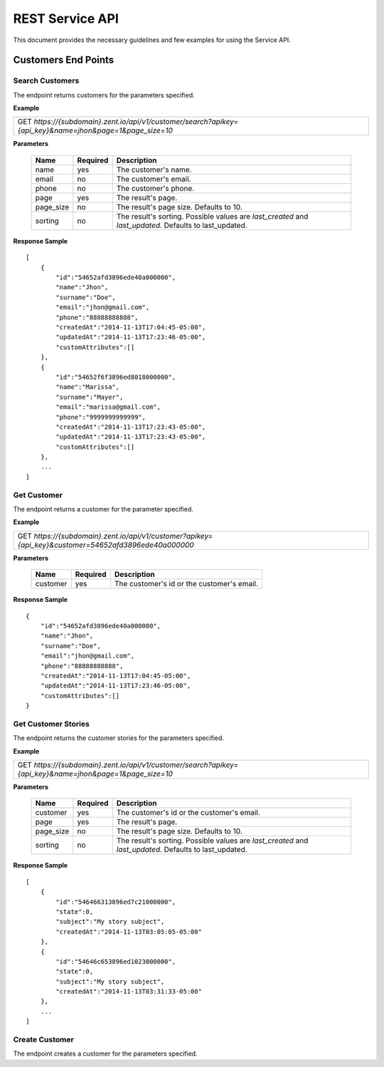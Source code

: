 ================
REST Service API
================
This document provides the necessary guidelines and few examples for using the Service API.

Customers End Points
====================

Search Customers
----------------
The endpoint returns customers for the parameters specified. 

**Example**

+----------------------------------------------------------------------------------------------------------+
| GET *https://{subdomain}.zent.io/api/v1/customer/search?apikey={api_key}&name=jhon&page=1&page_size=10*  |
+----------------------------------------------------------------------------------------------------------+

**Parameters**

 =========  ========  ======================================================================================================
 Name       Required  Description
 =========  ========  ======================================================================================================
 name          yes    The customer's name.
 email         no     The customer's email.  
 phone         no     The customer's phone. 
 page          yes    The result's page. 
 page_size     no     The result's page size. Defaults to 10.   
 sorting       no     The result's sorting. Possible values are *last_created* and *last_updated*. Defaults to last_updated.   
 =========  ========  ======================================================================================================

**Response Sample**

::

    [
        {
            "id":"54652afd3896ede40a000000",
            "name":"Jhon",
            "surname":"Doe",
            "email":"jhon@gmail.com",
            "phone":"88888888888",
            "createdAt":"2014-11-13T17:04:45-05:00",
            "updatedAt":"2014-11-13T17:23:46-05:00",
            "customAttributes":[]
        },
        {
            "id":"54652f6f3896ed8018000000",
            "name":"Marissa",
            "surname":"Mayer",
            "email":"marissa@gmail.com",
            "phone":"9999999999999",
            "createdAt":"2014-11-13T17:23:43-05:00",
            "updatedAt":"2014-11-13T17:23:43-05:00",
            "customAttributes":[]
        },
        ...
    ]



Get Customer
------------
The endpoint returns a customer for the parameter specified.

**Example**

+-------------------------------------------------------------------------------------------------------+
| GET *https://{subdomain}.zent.io/api/v1/customer?apikey={api_key}&customer=54652afd3896ede40a000000*  |
+-------------------------------------------------------------------------------------------------------+

**Parameters**

 =========  ========  ======================================================================================================
 Name       Required  Description
 =========  ========  ======================================================================================================
 customer      yes    The customer's id or the customer's email.
 =========  ========  ======================================================================================================

**Response Sample**

::

    {
        "id":"54652afd3896ede40a000000",
        "name":"Jhon",
        "surname":"Doe",
        "email":"jhon@gmail.com",
        "phone":"88888888888",
        "createdAt":"2014-11-13T17:04:45-05:00",
        "updatedAt":"2014-11-13T17:23:46-05:00",
        "customAttributes":[]
    }



Get Customer Stories
--------------------
The endpoint returns the customer stories for the parameters specified.

**Example**

+----------------------------------------------------------------------------------------------------------+
| GET *https://{subdomain}.zent.io/api/v1/customer/search?apikey={api_key}&name=jhon&page=1&page_size=10*  |
+----------------------------------------------------------------------------------------------------------+

**Parameters**

 =========  ========  ======================================================================================================
 Name       Required  Description
 =========  ========  ======================================================================================================
 customer      yes    The customer's id or the customer's email.
 page          yes    The result's page.
 page_size     no     The result's page size. Defaults to 10.
 sorting       no     The result's sorting. Possible values are *last_created* and *last_updated*. Defaults to last_updated.
 =========  ========  ======================================================================================================

**Response Sample**

::

    [
        {
            "id":"546466313896ed7c21000000",
            "state":0,
            "subject":"My story subject",
            "createdAt":"2014-11-13T03:05:05-05:00"
        },
        {
            "id":"54646c653896ed1023000000",
            "state":0,
            "subject":"My story subject",
            "createdAt":"2014-11-13T03:31:33-05:00"
        },
        ...
    ]



Create Customer
---------------
The endpoint creates a customer for the parameters specified.
